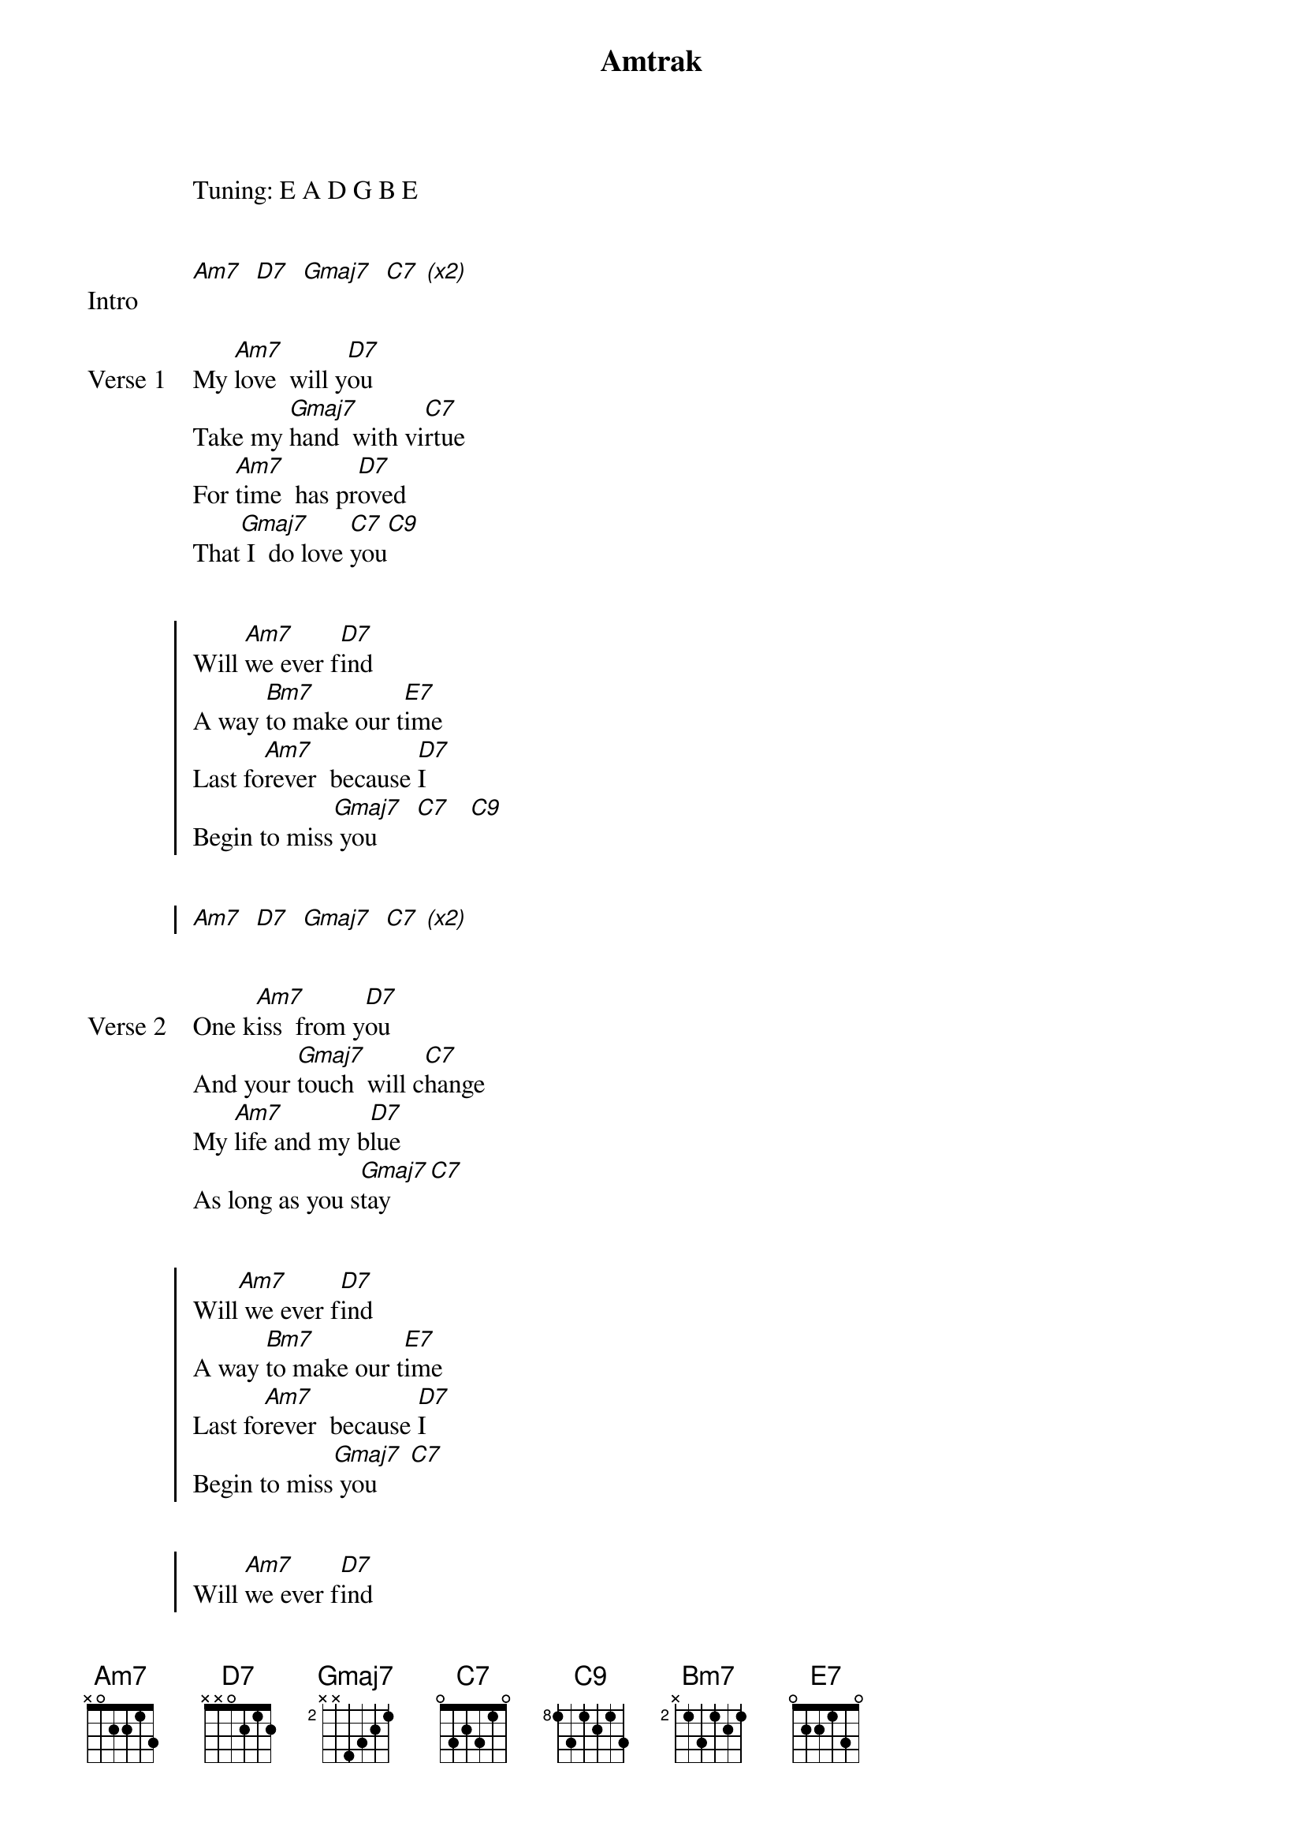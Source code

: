 {title: Amtrak}
{artist: Los Retros}
Tuning: E A D G B E

{start_of_bridge: Intro}

[Am7]  [D7]  [Gmaj7]  [C7] [*(x2)]
{end_of_bridge}

{start_of_verse: Verse 1}

My [Am7]love  will y[D7]ou
Take my [Gmaj7]hand  with vi[C7]rtue
For [Am7]time  has pr[D7]oved
That[Gmaj7] I  do love [C7]you[C9]
{end_of_verse}


{start_of_chorus}
Will [Am7]we ever f[D7]ind
A way [Bm7]to make our t[E7]ime
Last fo[Am7]rever  because [D7]I
Begin to miss[Gmaj7] you      [C7]   [C9]


[Am7]  [D7]  [Gmaj7]  [C7] [*(x2)]
{end_of_chorus}


{start_of_verse: Verse 2}
One k[Am7]iss  from y[D7]ou
And your [Gmaj7]touch  will c[C7]hange
My [Am7]life and my b[D7]lue
As long as you s[Gmaj7]tay     [C7]
{end_of_verse}


{start_of_chorus}
Will[Am7] we ever f[D7]ind
A way [Bm7]to make our t[E7]ime
Last fo[Am7]rever  because [D7]I
Begin to miss[Gmaj7] you﻿     [C7]


Will [Am7]we ever f[D7]ind
A way [Bm7]to make our t[E7]ime
Last fo[Am7]rever  because [D7]I
Begin to miss [Gmaj7]you﻿     [C7]   [C9]



Will [Am7]we ever f[D7]ind
A way [Bm7]to make our t[E7]ime
Last fo[Am7]rever  because [D7]I
Begin to miss [Gmaj7]you
{end_of_chorus}